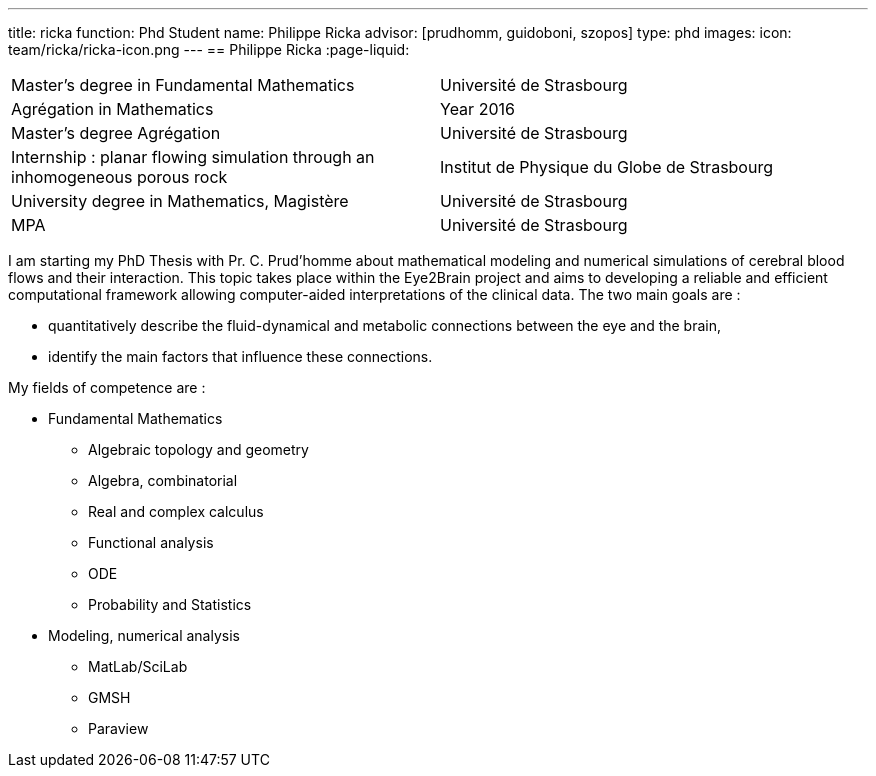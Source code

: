 ---
title: ricka
function: Phd Student
name: Philippe Ricka
advisor: [prudhomm, guidoboni, szopos]
type: phd
images:
  icon: team/ricka/ricka-icon.png
---
== Philippe Ricka
:page-liquid:
|===
|Master's degree in Fundamental Mathematics|Université de Strasbourg
|Agrégation in Mathematics|Year 2016
|Master's degree Agrégation|Université de Strasbourg
|Internship : planar flowing simulation through an inhomogeneous porous rock|Institut de Physique du Globe de Strasbourg
|University degree in Mathematics, Magistère|Université de Strasbourg
|MPA|Université de Strasbourg
|===

I am starting my PhD Thesis with Pr. C. Prud'homme about mathematical modeling and numerical simulations of cerebral blood flows and their interaction. This topic takes place within the Eye2Brain project and aims to developing a reliable and efficient computational framework allowing computer-aided interpretations of the clinical data. The two main goals are :

* quantitatively describe the fluid-dynamical and metabolic connections between the eye and the brain,
* identify the main factors that influence these connections.



My fields of competence are :

* Fundamental Mathematics
** Algebraic topology and geometry
** Algebra, combinatorial
** Real and complex calculus
** Functional analysis
** ODE
** Probability and Statistics
* Modeling, numerical analysis
** MatLab/SciLab
** GMSH
** Paraview

